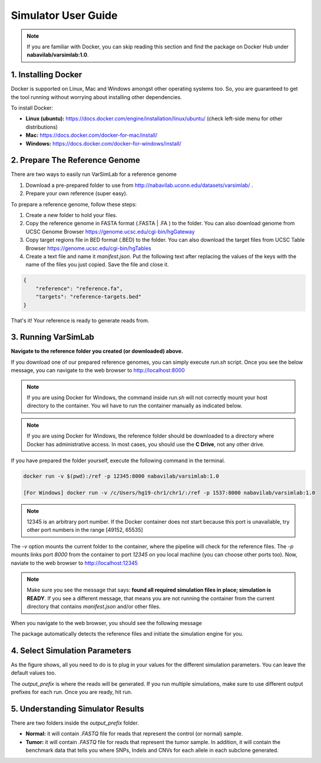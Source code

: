 Simulator User Guide
--------------------

.. note:: If you are familiar with Docker, you can skip reading this section and find the package on Docker Hub under **nabavilab/varsimlab:1.0**.


1. Installing Docker
^^^^^^^^^^^^^^^^^^^^^
Docker is supported on Linux, Mac and Windows amongst other operating systems too. So, you are guaranteed to get the tool running without worrying about installing other dependencies.

To install Docker:

- **Linux (ubuntu):** https://docs.docker.com/engine/installation/linux/ubuntu/ (check left-side menu for other distributions)
- **Mac:** https://docs.docker.com/docker-for-mac/install/
- **Windows:** https://docs.docker.com/docker-for-windows/install/

2. Prepare The Reference Genome
^^^^^^^^^^^^^^^^^^^^^^^^^^^^^^^
There are two ways to easily run VarSimLab for a reference genome

1. Download a pre-prepared folder to use from http://nabavilab.uconn.edu/datasets/varsimlab/ .
2. Prepare your own reference (super easy).

To prepare a reference genome, follow these steps:

1. Create a new folder to hold your files.
2. Copy the reference genome in FASTA format (.FASTA | .FA ) to the folder. You can also download genome from UCSC Genome Browser https://genome.ucsc.edu/cgi-bin/hgGateway
3. Copy target regions file in BED format (.BED) to the folder. You can also download the target files from UCSC Table Browser https://genome.ucsc.edu/cgi-bin/hgTables
4. Create a text file and name it `manifest.json`. Put the following text after replacing the values of the keys with the name of the files you just copied. Save the file and close it.

.. code-block:: json

    {
        "reference": "reference.fa",
        "targets": "reference-targets.bed"
    }


That's it! Your reference is ready to generate reads from.

3. Running VarSimLab
^^^^^^^^^^^^^^^^^^^^
**Navigate to the reference folder you created (or downloaded) above.**

If you download one of our prepared reference genomes, you can simply execute `run.sh` script. Once you see the below message, you can navigate to the web browser to http://localhost:8000

.. note:: If you are using Docker for Windows, the command inside `run.sh` will not correctly mount your host directory to the container. You wil have to run the container manually as indicated below.


.. note:: If you are using Docker for Windows, the reference folder should be downloaded to a directory where Docker has administrative access. In most cases, you should use the **C Drive**, not any other drive.

.. image:: /images/docker-message.png

If you have prepared the folder yourself, execute the following command in the terminal.

.. code-block:: shell

    docker run -v $(pwd):/ref -p 12345:8000 nabavilab/varsimlab:1.0

    [For Windows] docker run -v /c/Users/hg19-chr1/chr1/:/ref -p 1537:8000 nabavilab/varsimlab:1.0

.. note:: 12345 is an arbitrary port number. If the Docker container does not start because this port is unavailable, try other port numbers in the range [49152, 65535]

The `-v` option mounts the current folder to the container, where the pipeline will check for the reference files. The `-p` mounts links port `8000` from the container to port `12345` on you local machine (you can choose other ports too). Now, naviate to the web browser to http://localhost:12345

.. note:: Make sure you see the message that says: **found all required simulation files in place; simulation is READY**. If you see a different message, that means you are not running the container from the current directory that contains `manifest.json` and/or other files.

When you navigate to the web browser, you should see the following message

.. image:: /images/select-reference.png

The package automatically detects the reference files and initiate the simulation engine for you.

4. Select Simulation Parameters
^^^^^^^^^^^^^^^^^^^^^^^^^^^^^^^
As the figure shows, all you need to do is to plug in your values for the different simulation parameters. You can leave the default values too.

.. image:: /images/modify-parameters.png

The `output_prefix` is where the reads will be generated. If you run multiple simulations, make sure to use different output prefixes for each run. Once you are ready, hit run.

.. image:: /images/run-simulator.png

5. Understanding Simulator Results
^^^^^^^^^^^^^^^^^^^^^^^^^^^^^^^^^^
There are two folders inside the `output_prefix` folder.

- **Normal:** it will contain `.FASTQ` file for reads that represent the control (or normal) sample.
- **Tumor:** it will contain `.FASTQ` file for reads that represent the tumor sample. In addition, it will contain the benchmark data that tells you where SNPs, Indels and CNVs for each allele in each subclone generated.
